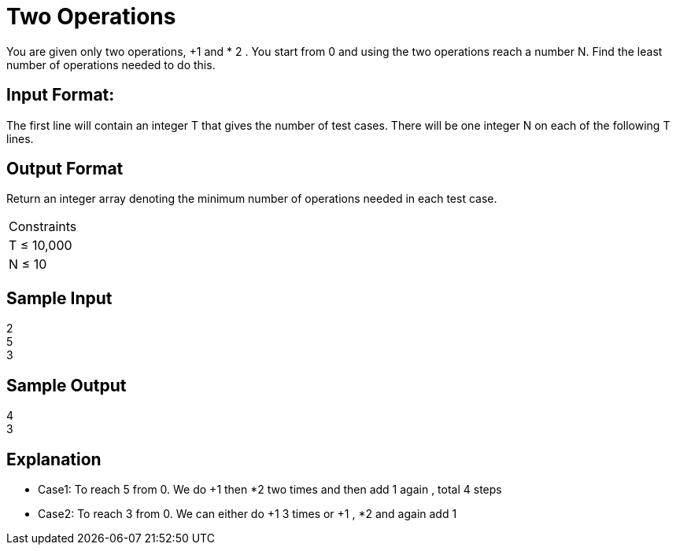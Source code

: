 = Two Operations

You are given only two operations, +1 and * 2 . You start from 0 and using the two operations reach a number N.
Find the least number of operations needed to do this.

== Input Format:
The first line will contain an integer T that gives the number of test cases. There will be one integer N on each of
the following T lines.

== Output Format
Return an integer array denoting the minimum number of operations needed in each test case.

|===
|Constraints
|T ≤ 10,000
|N ≤ 10
|===

== Sample Input

2 +
5 +
3 +


== Sample Output

4 +
3 +

== Explanation

* Case1: To reach 5 from 0. We do +1 then *2 two times and then add 1 again , total 4 steps
* Case2: To reach 3 from 0. We can either do +1 3 times or +1 , *2 and again add 1